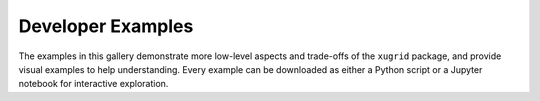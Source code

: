 Developer Examples
==================

The examples in this gallery demonstrate more low-level aspects and trade-offs
of the ``xugrid`` package, and provide visual examples to help understanding.
Every example can be downloaded as either a Python script or a Jupyter notebook
for interactive exploration.

